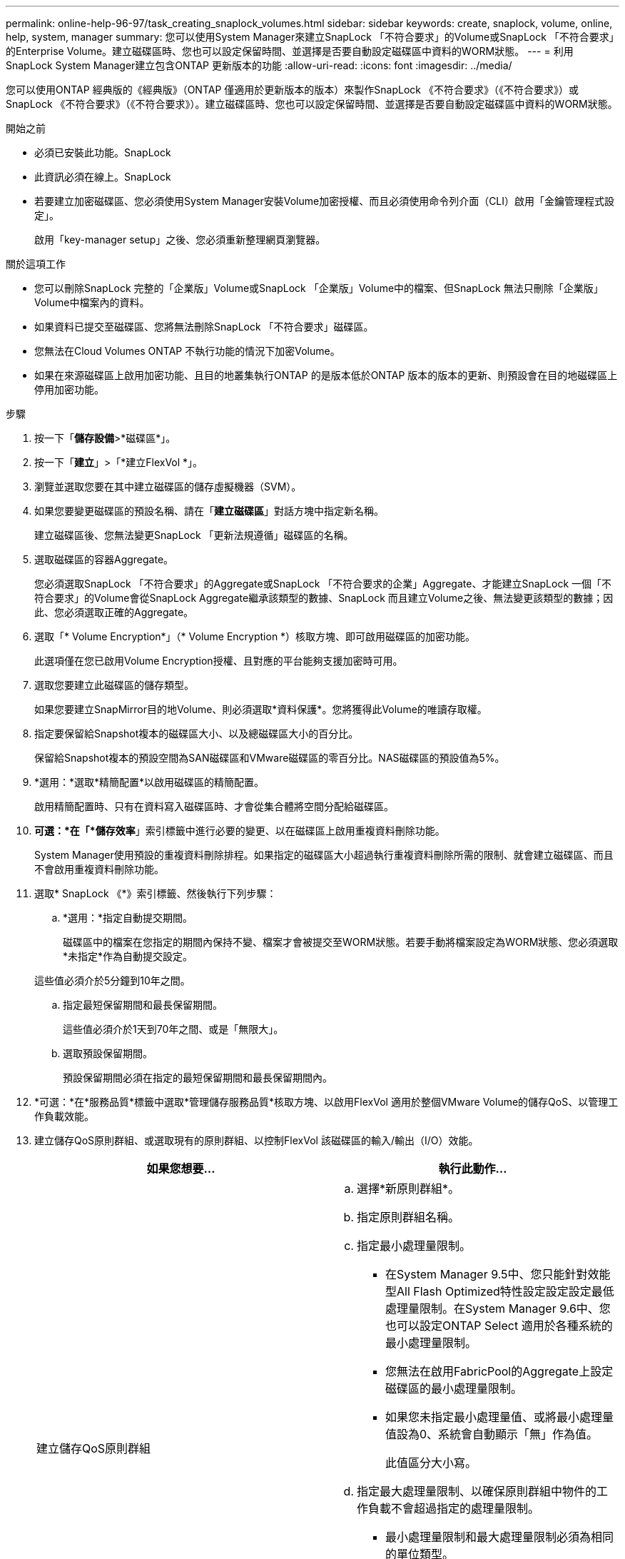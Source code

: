 ---
permalink: online-help-96-97/task_creating_snaplock_volumes.html 
sidebar: sidebar 
keywords: create, snaplock, volume, online, help, system, manager 
summary: 您可以使用System Manager來建立SnapLock 「不符合要求」的Volume或SnapLock 「不符合要求」的Enterprise Volume。建立磁碟區時、您也可以設定保留時間、並選擇是否要自動設定磁碟區中資料的WORM狀態。 
---
= 利用SnapLock System Manager建立包含ONTAP 更新版本的功能
:allow-uri-read: 
:icons: font
:imagesdir: ../media/


[role="lead"]
您可以使用ONTAP 經典版的《經典版》（ONTAP 僅適用於更新版本的版本）來製作SnapLock 《不符合要求》（《不符合要求》）或SnapLock 《不符合要求》（《不符合要求》）。建立磁碟區時、您也可以設定保留時間、並選擇是否要自動設定磁碟區中資料的WORM狀態。

.開始之前
* 必須已安裝此功能。SnapLock
* 此資訊必須在線上。SnapLock
* 若要建立加密磁碟區、您必須使用System Manager安裝Volume加密授權、而且必須使用命令列介面（CLI）啟用「金鑰管理程式設定」。
+
啟用「key-manager setup」之後、您必須重新整理網頁瀏覽器。



.關於這項工作
* 您可以刪除SnapLock 完整的「企業版」Volume或SnapLock 「企業版」Volume中的檔案、但SnapLock 無法只刪除「企業版」Volume中檔案內的資料。
* 如果資料已提交至磁碟區、您將無法刪除SnapLock 「不符合要求」磁碟區。
* 您無法在Cloud Volumes ONTAP 不執行功能的情況下加密Volume。
* 如果在來源磁碟區上啟用加密功能、且目的地叢集執行ONTAP 的是版本低於ONTAP 版本的版本的更新、則預設會在目的地磁碟區上停用加密功能。


.步驟
. 按一下「*儲存設備*>*磁碟區*」。
. 按一下「*建立*」>「*建立FlexVol *」。
. 瀏覽並選取您要在其中建立磁碟區的儲存虛擬機器（SVM）。
. 如果您要變更磁碟區的預設名稱、請在「*建立磁碟區*」對話方塊中指定新名稱。
+
建立磁碟區後、您無法變更SnapLock 「更新法規遵循」磁碟區的名稱。

. 選取磁碟區的容器Aggregate。
+
您必須選取SnapLock 「不符合要求」的Aggregate或SnapLock 「不符合要求的企業」Aggregate、才能建立SnapLock 一個「不符合要求」的Volume會從SnapLock Aggregate繼承該類型的數據、SnapLock 而且建立Volume之後、無法變更該類型的數據；因此、您必須選取正確的Aggregate。

. 選取「* Volume Encryption*」（* Volume Encryption *）核取方塊、即可啟用磁碟區的加密功能。
+
此選項僅在您已啟用Volume Encryption授權、且對應的平台能夠支援加密時可用。

. 選取您要建立此磁碟區的儲存類型。
+
如果您要建立SnapMirror目的地Volume、則必須選取*資料保護*。您將獲得此Volume的唯讀存取權。

. 指定要保留給Snapshot複本的磁碟區大小、以及總磁碟區大小的百分比。
+
保留給Snapshot複本的預設空間為SAN磁碟區和VMware磁碟區的零百分比。NAS磁碟區的預設值為5%。

. *選用：*選取*精簡配置*以啟用磁碟區的精簡配置。
+
啟用精簡配置時、只有在資料寫入磁碟區時、才會從集合體將空間分配給磁碟區。

. *可選：*在「*儲存效率*」索引標籤中進行必要的變更、以在磁碟區上啟用重複資料刪除功能。
+
System Manager使用預設的重複資料刪除排程。如果指定的磁碟區大小超過執行重複資料刪除所需的限制、就會建立磁碟區、而且不會啟用重複資料刪除功能。

. 選取* SnapLock 《*》索引標籤、然後執行下列步驟：
+
.. *選用：*指定自動提交期間。
+
磁碟區中的檔案在您指定的期間內保持不變、檔案才會被提交至WORM狀態。若要手動將檔案設定為WORM狀態、您必須選取*未指定*作為自動提交設定。

+
這些值必須介於5分鐘到10年之間。

.. 指定最短保留期間和最長保留期間。
+
這些值必須介於1天到70年之間、或是「無限大」。

.. 選取預設保留期間。
+
預設保留期間必須在指定的最短保留期間和最長保留期間內。



. *可選：*在*服務品質*標籤中選取*管理儲存服務品質*核取方塊、以啟用FlexVol 適用於整個VMware Volume的儲存QoS、以管理工作負載效能。
. 建立儲存QoS原則群組、或選取現有的原則群組、以控制FlexVol 該磁碟區的輸入/輸出（I/O）效能。
+
|===
| 如果您想要... | 執行此動作... 


 a| 
建立儲存QoS原則群組
 a| 
.. 選擇*新原則群組*。
.. 指定原則群組名稱。
.. 指定最小處理量限制。
+
*** 在System Manager 9.5中、您只能針對效能型All Flash Optimized特性設定設定設定最低處理量限制。在System Manager 9.6中、您也可以設定ONTAP Select 適用於各種系統的最小處理量限制。
*** 您無法在啟用FabricPool的Aggregate上設定磁碟區的最小處理量限制。
*** 如果您未指定最小處理量值、或將最小處理量值設為0、系統會自動顯示「無」作為值。
+
此值區分大小寫。



.. 指定最大處理量限制、以確保原則群組中物件的工作負載不會超過指定的處理量限制。
+
*** 最小處理量限制和最大處理量限制必須為相同的單位類型。
*** 如果您未指定最小處理量限制、則可以設定IOPS、B/s、kb/s、MB/s等的最大處理量限制。
*** 如果您未指定最大處理量值、系統會自動顯示「'Unlimited'」作為值。
+
此值區分大小寫。您指定的單位不會影響最大處理量。







 a| 
選取現有的原則群組
 a| 
.. 選取*現有的原則群組*、然後按一下*選擇*、從「選取原則群組」對話方塊中選取現有的原則群組。
.. 指定最小處理量限制。
+
*** 在System Manager 9.5中、您只能針對效能型All Flash Optimized特性設定設定設定最低處理量限制。在System Manager 9.6中、您也可以設定ONTAP Select 適用於各種系統的最小處理量限制。
*** 您無法在啟用FabricPool的Aggregate上設定磁碟區的最小處理量限制。
*** 如果您未指定最小處理量值、或將最小處理量值設為0、系統會自動顯示「無」作為值。
+
此值區分大小寫。



.. 指定最大處理量限制、以確保原則群組中物件的工作負載不會超過指定的處理量限制。
+
*** 最小處理量限制和最大處理量限制必須為相同的單位類型。
*** 如果您未指定最小處理量限制、則可以設定IOPS、B/s、kb/s、MB/s等的最大處理量限制。
*** 如果您未指定最大處理量值、系統會自動顯示「'Unlimited'」作為值。
+
此值區分大小寫。您指定的單位不會影響最大處理量。



+
如果原則群組指派給多個物件、則您指定的最大處理量會在物件之間共用。



|===
. 在* Protection（保護）*選項卡中啟用* Volume Protection（磁碟區保護）*來保護磁碟區：
. 在* Protection（保護）*選項卡中，選擇* Replication（複製）*類型：
+
|===
| 如果您選取複寫類型為... | 執行此動作... 


 a| 
非同步
 a| 
.. *可選：*如果您不知道複寫類型和關聯類型、請按一下*「Help me choose」*、指定值、然後按一下「*套用*」。
.. 選取關係類型。
+
關係類型可以是鏡射、資料保險箱或鏡射及資料保險箱。

.. 為目的地Volume選取叢集和SVM。
+
如果所選叢集執行ONTAP 的是版本早於ONTAP 版本的更新版本、則只會列出已執行的SVM。如果選取的叢集執行ONTAP 的是Sfe9.3或更新版本、則會列出已執行的SVM和允許的SVM。

.. 如有需要、請修改Volume名稱後置字元。




 a| 
同步
 a| 
.. *可選：*如果您不知道複寫類型和關聯類型、請按一下*「Help me choose」*、指定值、然後按一下「*套用*」。
.. 選取同步原則。
+
同步原則可以是StrictSync或Sync。

.. 為目的地Volume選取叢集和SVM。
+
如果所選叢集執行ONTAP 的是版本早於ONTAP 版本的更新版本、則只會列出已執行的SVM。如果選取的叢集執行ONTAP 的是Sfe9.3或更新版本、則會列出已執行的SVM和允許的SVM。

.. 如有需要、請修改Volume名稱後置字元。


|===
. 按一下「 * 建立 * 」。
. 驗證您所建立的磁碟區是否包含在「* Volume *」視窗的磁碟區清單中。


此磁碟區是以UNIX型安全性和UNIX 700「讀寫執行」權限建立、以供擁有者使用。
